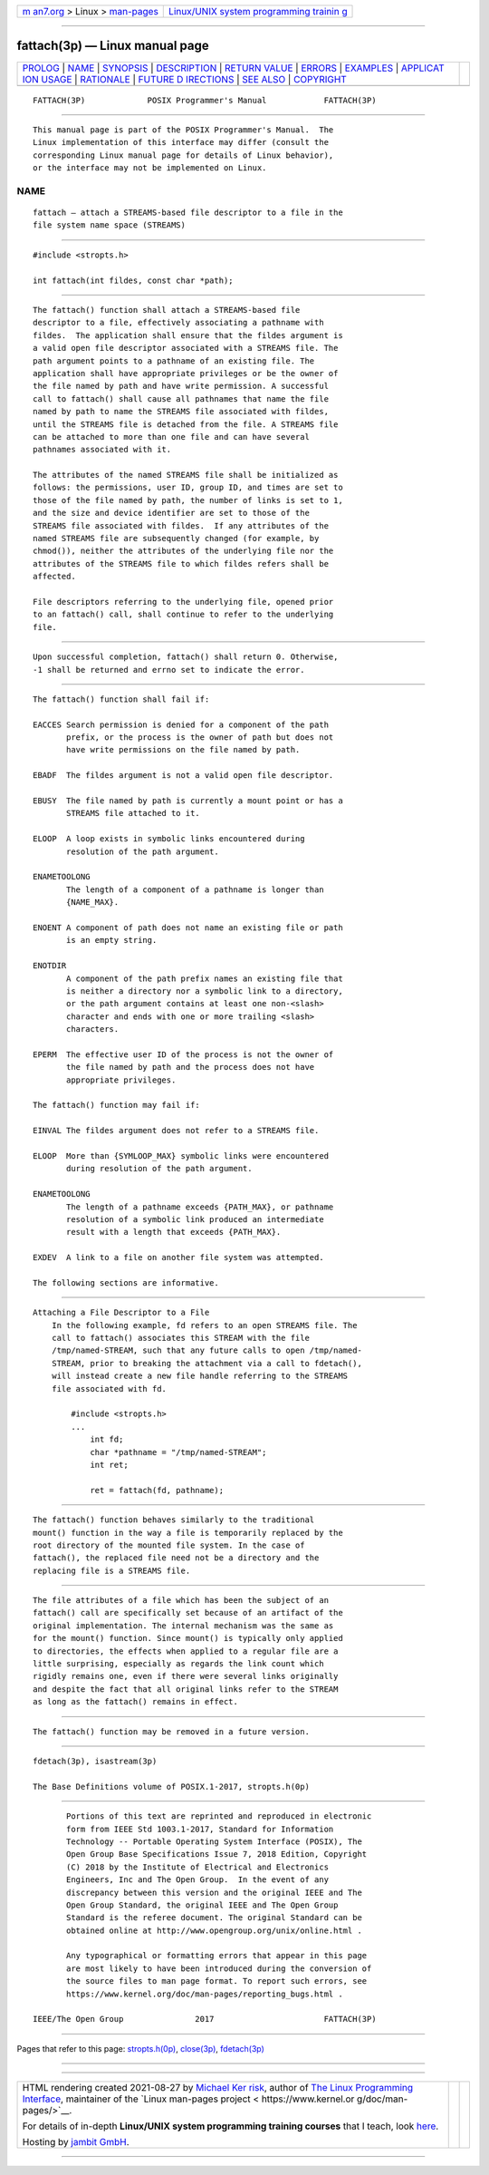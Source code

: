 .. container:: page-top

.. container:: nav-bar

   +----------------------------------+----------------------------------+
   | `m                               | `Linux/UNIX system programming   |
   | an7.org <../../../index.html>`__ | trainin                          |
   | > Linux >                        | g <http://man7.org/training/>`__ |
   | `man-pages <../index.html>`__    |                                  |
   +----------------------------------+----------------------------------+

--------------

fattach(3p) — Linux manual page
===============================

+-----------------------------------+-----------------------------------+
| `PROLOG <#PROLOG>`__ \|           |                                   |
| `NAME <#NAME>`__ \|               |                                   |
| `SYNOPSIS <#SYNOPSIS>`__ \|       |                                   |
| `DESCRIPTION <#DESCRIPTION>`__ \| |                                   |
| `RETURN VALUE <#RETURN_VALUE>`__  |                                   |
| \| `ERRORS <#ERRORS>`__ \|        |                                   |
| `EXAMPLES <#EXAMPLES>`__ \|       |                                   |
| `APPLICAT                         |                                   |
| ION USAGE <#APPLICATION_USAGE>`__ |                                   |
| \| `RATIONALE <#RATIONALE>`__ \|  |                                   |
| `FUTURE D                         |                                   |
| IRECTIONS <#FUTURE_DIRECTIONS>`__ |                                   |
| \| `SEE ALSO <#SEE_ALSO>`__ \|    |                                   |
| `COPYRIGHT <#COPYRIGHT>`__        |                                   |
+-----------------------------------+-----------------------------------+
| .. container:: man-search-box     |                                   |
+-----------------------------------+-----------------------------------+

::

   FATTACH(3P)             POSIX Programmer's Manual            FATTACH(3P)


-----------------------------------------------------

::

          This manual page is part of the POSIX Programmer's Manual.  The
          Linux implementation of this interface may differ (consult the
          corresponding Linux manual page for details of Linux behavior),
          or the interface may not be implemented on Linux.

NAME
-------------------------------------------------

::

          fattach — attach a STREAMS-based file descriptor to a file in the
          file system name space (STREAMS)


---------------------------------------------------------

::

          #include <stropts.h>

          int fattach(int fildes, const char *path);


---------------------------------------------------------------

::

          The fattach() function shall attach a STREAMS-based file
          descriptor to a file, effectively associating a pathname with
          fildes.  The application shall ensure that the fildes argument is
          a valid open file descriptor associated with a STREAMS file. The
          path argument points to a pathname of an existing file. The
          application shall have appropriate privileges or be the owner of
          the file named by path and have write permission. A successful
          call to fattach() shall cause all pathnames that name the file
          named by path to name the STREAMS file associated with fildes,
          until the STREAMS file is detached from the file. A STREAMS file
          can be attached to more than one file and can have several
          pathnames associated with it.

          The attributes of the named STREAMS file shall be initialized as
          follows: the permissions, user ID, group ID, and times are set to
          those of the file named by path, the number of links is set to 1,
          and the size and device identifier are set to those of the
          STREAMS file associated with fildes.  If any attributes of the
          named STREAMS file are subsequently changed (for example, by
          chmod()), neither the attributes of the underlying file nor the
          attributes of the STREAMS file to which fildes refers shall be
          affected.

          File descriptors referring to the underlying file, opened prior
          to an fattach() call, shall continue to refer to the underlying
          file.


-----------------------------------------------------------------

::

          Upon successful completion, fattach() shall return 0. Otherwise,
          -1 shall be returned and errno set to indicate the error.


-----------------------------------------------------

::

          The fattach() function shall fail if:

          EACCES Search permission is denied for a component of the path
                 prefix, or the process is the owner of path but does not
                 have write permissions on the file named by path.

          EBADF  The fildes argument is not a valid open file descriptor.

          EBUSY  The file named by path is currently a mount point or has a
                 STREAMS file attached to it.

          ELOOP  A loop exists in symbolic links encountered during
                 resolution of the path argument.

          ENAMETOOLONG
                 The length of a component of a pathname is longer than
                 {NAME_MAX}.

          ENOENT A component of path does not name an existing file or path
                 is an empty string.

          ENOTDIR
                 A component of the path prefix names an existing file that
                 is neither a directory nor a symbolic link to a directory,
                 or the path argument contains at least one non-<slash>
                 character and ends with one or more trailing <slash>
                 characters.

          EPERM  The effective user ID of the process is not the owner of
                 the file named by path and the process does not have
                 appropriate privileges.

          The fattach() function may fail if:

          EINVAL The fildes argument does not refer to a STREAMS file.

          ELOOP  More than {SYMLOOP_MAX} symbolic links were encountered
                 during resolution of the path argument.

          ENAMETOOLONG
                 The length of a pathname exceeds {PATH_MAX}, or pathname
                 resolution of a symbolic link produced an intermediate
                 result with a length that exceeds {PATH_MAX}.

          EXDEV  A link to a file on another file system was attempted.

          The following sections are informative.


---------------------------------------------------------

::

      Attaching a File Descriptor to a File
          In the following example, fd refers to an open STREAMS file. The
          call to fattach() associates this STREAM with the file
          /tmp/named-STREAM, such that any future calls to open /tmp/named-
          STREAM, prior to breaking the attachment via a call to fdetach(),
          will instead create a new file handle referring to the STREAMS
          file associated with fd.

              #include <stropts.h>
              ...
                  int fd;
                  char *pathname = "/tmp/named-STREAM";
                  int ret;

                  ret = fattach(fd, pathname);


---------------------------------------------------------------------------

::

          The fattach() function behaves similarly to the traditional
          mount() function in the way a file is temporarily replaced by the
          root directory of the mounted file system. In the case of
          fattach(), the replaced file need not be a directory and the
          replacing file is a STREAMS file.


-----------------------------------------------------------

::

          The file attributes of a file which has been the subject of an
          fattach() call are specifically set because of an artifact of the
          original implementation. The internal mechanism was the same as
          for the mount() function. Since mount() is typically only applied
          to directories, the effects when applied to a regular file are a
          little surprising, especially as regards the link count which
          rigidly remains one, even if there were several links originally
          and despite the fact that all original links refer to the STREAM
          as long as the fattach() remains in effect.


---------------------------------------------------------------------------

::

          The fattach() function may be removed in a future version.


---------------------------------------------------------

::

          fdetach(3p), isastream(3p)

          The Base Definitions volume of POSIX.1‐2017, stropts.h(0p)


-----------------------------------------------------------

::

          Portions of this text are reprinted and reproduced in electronic
          form from IEEE Std 1003.1-2017, Standard for Information
          Technology -- Portable Operating System Interface (POSIX), The
          Open Group Base Specifications Issue 7, 2018 Edition, Copyright
          (C) 2018 by the Institute of Electrical and Electronics
          Engineers, Inc and The Open Group.  In the event of any
          discrepancy between this version and the original IEEE and The
          Open Group Standard, the original IEEE and The Open Group
          Standard is the referee document. The original Standard can be
          obtained online at http://www.opengroup.org/unix/online.html .

          Any typographical or formatting errors that appear in this page
          are most likely to have been introduced during the conversion of
          the source files to man page format. To report such errors, see
          https://www.kernel.org/doc/man-pages/reporting_bugs.html .

   IEEE/The Open Group               2017                       FATTACH(3P)

--------------

Pages that refer to this page:
`stropts.h(0p) <../man0/stropts.h.0p.html>`__, 
`close(3p) <../man3/close.3p.html>`__, 
`fdetach(3p) <../man3/fdetach.3p.html>`__

--------------

--------------

.. container:: footer

   +-----------------------+-----------------------+-----------------------+
   | HTML rendering        |                       | |Cover of TLPI|       |
   | created 2021-08-27 by |                       |                       |
   | `Michael              |                       |                       |
   | Ker                   |                       |                       |
   | risk <https://man7.or |                       |                       |
   | g/mtk/index.html>`__, |                       |                       |
   | author of `The Linux  |                       |                       |
   | Programming           |                       |                       |
   | Interface <https:     |                       |                       |
   | //man7.org/tlpi/>`__, |                       |                       |
   | maintainer of the     |                       |                       |
   | `Linux man-pages      |                       |                       |
   | project <             |                       |                       |
   | https://www.kernel.or |                       |                       |
   | g/doc/man-pages/>`__. |                       |                       |
   |                       |                       |                       |
   | For details of        |                       |                       |
   | in-depth **Linux/UNIX |                       |                       |
   | system programming    |                       |                       |
   | training courses**    |                       |                       |
   | that I teach, look    |                       |                       |
   | `here <https://ma     |                       |                       |
   | n7.org/training/>`__. |                       |                       |
   |                       |                       |                       |
   | Hosting by `jambit    |                       |                       |
   | GmbH                  |                       |                       |
   | <https://www.jambit.c |                       |                       |
   | om/index_en.html>`__. |                       |                       |
   +-----------------------+-----------------------+-----------------------+

--------------

.. container:: statcounter

   |Web Analytics Made Easy - StatCounter|

.. |Cover of TLPI| image:: https://man7.org/tlpi/cover/TLPI-front-cover-vsmall.png
   :target: https://man7.org/tlpi/
.. |Web Analytics Made Easy - StatCounter| image:: https://c.statcounter.com/7422636/0/9b6714ff/1/
   :class: statcounter
   :target: https://statcounter.com/

